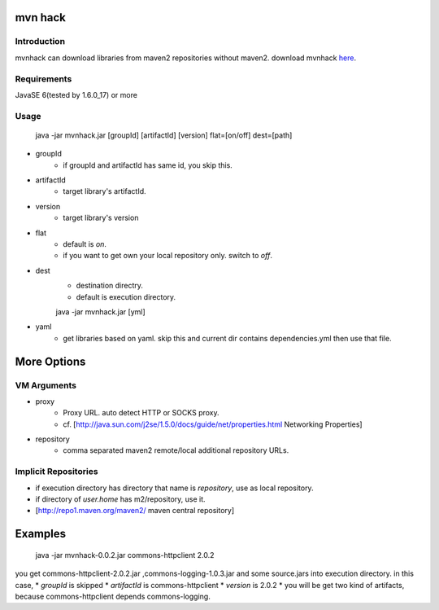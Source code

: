 ========================
mvn hack
========================

Introduction
-----------------

mvnhack can download libraries from maven2 repositories without maven2.
download mvnhack `here <http://werkzeugkasten.googlecode.com/files/mvnhack-0.0.3.jar>`_.


Requirements
--------------------

JavaSE 6(tested by 1.6.0_17) or more


Usage
---------
    java -jar mvnhack.jar [groupId] [artifactId] [version] flat=[on/off] dest=[path]

* groupId
    * if groupId and artifactId has same id, you skip this.
* artifactId
    * target library's artifactId.
* version
    * target library's version
* flat
    * default is *on*.
    * if you want to get own your local repository only. switch to *off*.
* dest
    * destination directry.
    * default is execution directory.


    java -jar mvnhack.jar [yml]

* yaml
    * get libraries based on yaml. skip this and current dir contains dependencies.yml then use that file.

==========
More Options
==========

VM Arguments
----------------------
* proxy
    * Proxy URL. auto detect HTTP or SOCKS proxy.
    * cf. [http://java.sun.com/j2se/1.5.0/docs/guide/net/properties.html Networking Properties]
* repository
    * comma separated maven2 remote/local additional repository URLs.

Implicit Repositories
-----------------------------
* if execution directory has directory that name is *repository*, use as local repository.
* if directory of *user.home* has m2/repository, use it.
* [http://repo1.maven.org/maven2/ maven central repository]

==========
Examples 
==========
    java -jar mvnhack-0.0.2.jar commons-httpclient 2.0.2

you get commons-httpclient-2.0.2.jar ,commons-logging-1.0.3.jar and some source.jars into execution directory.
in this case,
* *groupId* is skipped
* *artifactId* is commons-httpclient
* *version* is 2.0.2
* you will be get two kind of artifacts, because commons-httpclient depends commons-logging.

